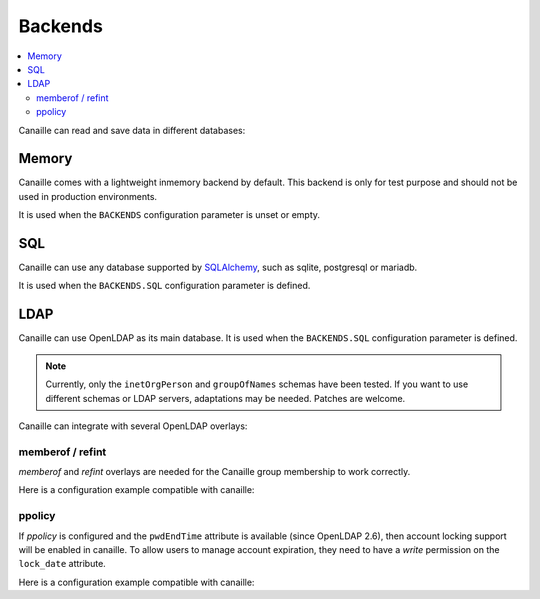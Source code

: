 Backends
#############

.. contents::
   :local:

Canaille can read and save data in different databases:

Memory
======

Canaille comes with a lightweight inmemory backend by default.
This backend is only for test purpose and should not be used in production environments.

It is used when the ``BACKENDS`` configuration parameter is unset or empty.

SQL
===

Canaille can use any database supported by `SQLAlchemy <https://www.sqlalchemy.org/>`_, such as
sqlite, postgresql or mariadb.

It is used when the ``BACKENDS.SQL`` configuration parameter is defined.

LDAP
====

Canaille can use OpenLDAP as its main database.
It is used when the ``BACKENDS.SQL`` configuration parameter is defined.

.. note ::
   Currently, only the ``inetOrgPerson`` and ``groupOfNames`` schemas have been tested.
   If you want to use different schemas or LDAP servers, adaptations may be needed.
   Patches are welcome.

Canaille can integrate with several OpenLDAP overlays:

memberof / refint
-----------------

*memberof* and *refint* overlays are needed for the Canaille group membership to work correctly.

Here is a configuration example compatible with canaille:

.. literalinclude :: ../demo/ldif/memberof-config.ldif
   :language: ldif

.. literalinclude :: ../demo/ldif/refint-config.ldif
   :language: ldif

ppolicy
-------

If *ppolicy* is configured and the ``pwdEndTime`` attribute is available (since OpenLDAP 2.6), then account locking support will be enabled in canaille. To allow users to manage account expiration, they need to have a *write* permission on the ``lock_date`` attribute.

Here is a configuration example compatible with canaille:

.. literalinclude :: ../demo/ldif/ppolicy-config.ldif
   :language: ldif

.. literalinclude :: ../demo/ldif/ppolicy.ldif
   :language: ldif
